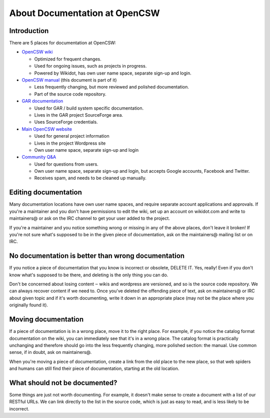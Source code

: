 ------------------------------
About Documentation at OpenCSW
------------------------------

.. highlight:: text

Introduction
------------

There are 5 places for documentation at OpenCSW:

* `OpenCSW wiki`_

  * Optimized for frequent changes.
  * Used for ongoing issues, such as projects in progress.
  * Powered by Wikidot, has own user name space, separate sign-up and login.
 
* `OpenCSW manual`_ (this document is part of it)
 
  * Less frequently changing, but more reviewed and polished documentation.
  * Part of the source code repository.
 
* `GAR documentation`_
 
  * Used for GAR / build system specific documentation.
  * Lives in the GAR project SourceForge area.
  * Uses SourceForge credentials.
 
* `Main OpenCSW website`_
 
  * Used for general project information
  * Lives in the project Wordpress site
  * Own user name space, separate sign-up and login
 
* `Community Q&A`_
 
  * Used for questions from users.
  * Own user name space, separate sign-up and login, but accepts
    Google accounts, Facebook and Twitter.
  * Receives spam, and needs to be cleaned up manually.


Editing documentation
---------------------

Many documentation locations have own user name spaces, and require separate
account applications and approvals. If you're a maintainer and you don't have
permissions to edit the wiki, set up an account on wikidot.com and write to
maintainers@ or ask on the IRC channel to get your user added to the project.

If you're a maintainer and you notice something wrong or missing in any of the
above places, don't leave it broken!  If you're not sure what's supposed to be
in the given piece of documentation, ask on the maintainers@ mailing list or on
IRC.


No documentation is better than wrong documentation
---------------------------------------------------

If you notice a piece of documentation that you know is incorrect or obsolete,
DELETE IT.  Yes, really! Even if you don't know what's supposed to be there, and
deleting is the only thing you can do.

Don't be concerned about losing content ‒ wikis and wordpress are versioned,
and so is the source code repository. We can always recover content if we need
to. Once you've deleted the offending piece of text, ask on maintainers@ or IRC
about given topic and if it's worth documenting, write it down in an
appropriate place (may not be the place where you originally found it).

Moving documentation
--------------------

If a piece of documentation is in a wrong place, move it to the right place.
For example, if you notice the catalog format documentation on the wiki, you
can immediately see that it's in a wrong place. The catalog format is
practically unchanging and therefore should go into the less frequently
changing, more polished section: the manual. Use common sense, if in doubt, ask
on maintainers@.

When you're moving a piece of documentation, create a link from the old place
to the new place, so that web spiders and humans can still find their piece of
documentation, starting at the old location.


What should not be documented?
------------------------------

Some things are just not worth documenting. For example, it doesn't make sense
to create a document with a list of our RESTful URLs. We can link directly to
the list in the source code, which is just as easy to read, and is less likely
to be incorrect.


.. _OpenCSW wiki: http://wiki.opencsw.org/buildfarm
.. _OpenCSW manual: http://www.opencsw.org/manual/
.. _GAR documentation: http://gar.opencsw.org/
.. _Main OpenCSW website: http://www.opencsw.org/
.. _Community Q&A: http://www.opencsw.org/community/
